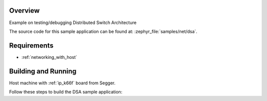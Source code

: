 .. zephyr:code-sample:: dsa
   :name: DSA (Distributed Switch Architecture)
   :relevant-api: DSA

   Test and debug Distributed Switch Architecture

Overview
********

Example on testing/debugging Distributed Switch Architecture

The source code for this sample application can be found at:
:zephyr_file:`samples/net/dsa`.

Requirements
************

- :ref:`networking_with_host`

Building and Running
********************

Host machine with :ref:`ip_k66f` board from Segger.

Follow these steps to build the DSA sample application:

.. zephyr-app-commands::
   :zephyr-app: samples/net/dsa
   :board: <board to use>
   :conf: prj.conf
   :goals: build
   :compact:

